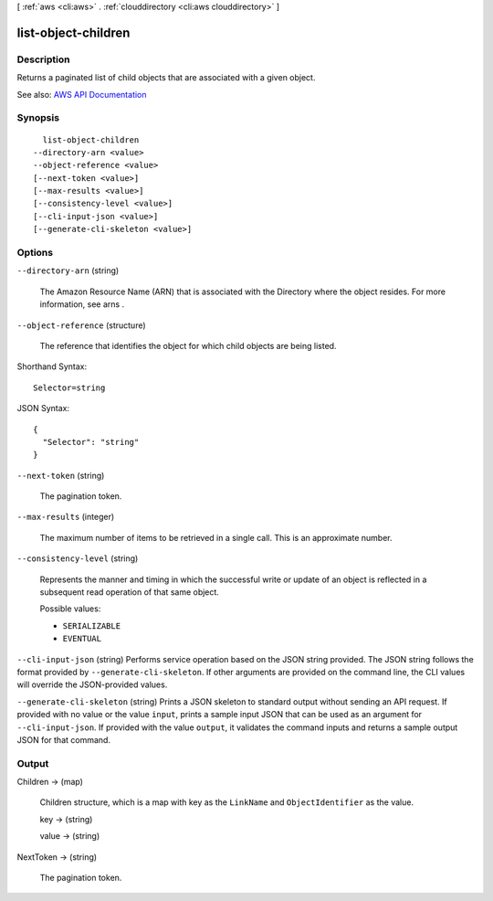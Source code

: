 [ :ref:`aws <cli:aws>` . :ref:`clouddirectory <cli:aws clouddirectory>` ]

.. _cli:aws clouddirectory list-object-children:


********************
list-object-children
********************



===========
Description
===========



Returns a paginated list of child objects that are associated with a given object.



See also: `AWS API Documentation <https://docs.aws.amazon.com/goto/WebAPI/clouddirectory-2016-05-10/ListObjectChildren>`_


========
Synopsis
========

::

    list-object-children
  --directory-arn <value>
  --object-reference <value>
  [--next-token <value>]
  [--max-results <value>]
  [--consistency-level <value>]
  [--cli-input-json <value>]
  [--generate-cli-skeleton <value>]




=======
Options
=======

``--directory-arn`` (string)


  The Amazon Resource Name (ARN) that is associated with the  Directory where the object resides. For more information, see  arns .

  

``--object-reference`` (structure)


  The reference that identifies the object for which child objects are being listed.

  



Shorthand Syntax::

    Selector=string




JSON Syntax::

  {
    "Selector": "string"
  }



``--next-token`` (string)


  The pagination token.

  

``--max-results`` (integer)


  The maximum number of items to be retrieved in a single call. This is an approximate number.

  

``--consistency-level`` (string)


  Represents the manner and timing in which the successful write or update of an object is reflected in a subsequent read operation of that same object.

  

  Possible values:

  
  *   ``SERIALIZABLE``

  
  *   ``EVENTUAL``

  

  

``--cli-input-json`` (string)
Performs service operation based on the JSON string provided. The JSON string follows the format provided by ``--generate-cli-skeleton``. If other arguments are provided on the command line, the CLI values will override the JSON-provided values.

``--generate-cli-skeleton`` (string)
Prints a JSON skeleton to standard output without sending an API request. If provided with no value or the value ``input``, prints a sample input JSON that can be used as an argument for ``--cli-input-json``. If provided with the value ``output``, it validates the command inputs and returns a sample output JSON for that command.



======
Output
======

Children -> (map)

  

  Children structure, which is a map with key as the ``LinkName`` and ``ObjectIdentifier`` as the value.

  

  key -> (string)

    

    

  value -> (string)

    

    

  

NextToken -> (string)

  

  The pagination token.

  

  

